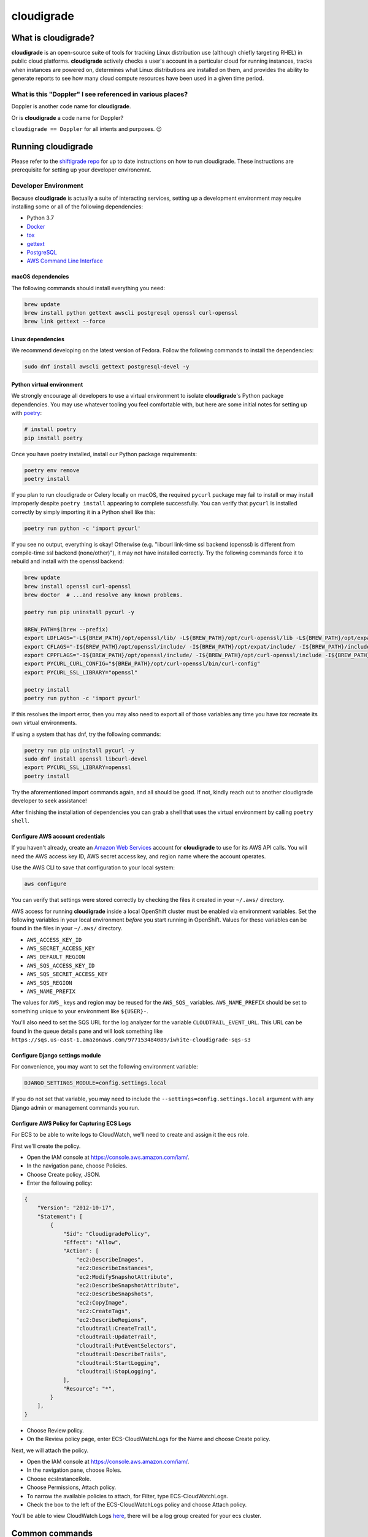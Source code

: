 ***********
cloudigrade
***********

|license| |Build Status| |codecov| |Updates| |Python 3|


What is cloudigrade?
====================

**cloudigrade** is an open-source suite of tools for tracking Linux distribution use (although chiefly targeting RHEL) in public cloud platforms. **cloudigrade** actively checks a user's account in a particular cloud for running instances, tracks when instances are powered on, determines what Linux distributions are installed on them, and provides the ability to generate reports to see how many cloud compute resources have been used in a given time period.


What is this "Doppler" I see referenced in various places?
----------------------------------------------------------

Doppler is another code name for **cloudigrade**.

Or is **cloudigrade** a code name for Doppler?

``cloudigrade == Doppler`` for all intents and purposes. 😉


Running cloudigrade
===================

Please refer to the `shiftigrade repo <https://gitlab.com/cloudigrade/shiftigrade>`_ for up to date instructions on how to run cloudigrade. These instructions are prerequisite for setting up your developer environemnt.


Developer Environment
---------------------

Because **cloudigrade** is actually a suite of interacting services, setting up a development environment may require installing some or all of the following dependencies:

-  Python 3.7
-  `Docker <https://www.docker.com/community-edition#/download>`_
-  `tox <https://tox.readthedocs.io/>`_
-  `gettext <https://www.gnu.org/software/gettext/>`_
-  `PostgreSQL <https://www.postgresql.org/download/>`_
-  `AWS Command Line Interface <https://aws.amazon.com/cli/>`_


macOS dependencies
~~~~~~~~~~~~~~~~~~

The following commands should install everything you need:

.. code-block:: bash

    brew update
    brew install python gettext awscli postgresql openssl curl-openssl
    brew link gettext --force


Linux dependencies
~~~~~~~~~~~~~~~~~~

We recommend developing on the latest version of Fedora. Follow the following commands to install the dependencies:

.. code-block:: bash

    sudo dnf install awscli gettext postgresql-devel -y


Python virtual environment
~~~~~~~~~~~~~~~~~~~~~~~~~~

We strongly encourage all developers to use a virtual environment to isolate **cloudigrade**\ 's Python package dependencies. You may use whatever tooling you feel comfortable with, but here are some initial notes for setting up with `poetry <https://python-poetry.org/docs/>`_:

.. code-block:: bash

    # install poetry
    pip install poetry

Once you have poetry installed, install our Python package requirements:

.. code-block:: sh

    poetry env remove
    poetry install

If you plan to run cloudigrade or Celery locally on macOS, the required ``pycurl`` package may fail to install or may install improperly despite ``poetry install`` appearing to complete successfully. You can verify that ``pycurl`` is installed correctly by simply importing it in a Python shell like this:

.. code-block:: sh

    poetry run python -c 'import pycurl'

If you see no output, everything is okay! Otherwise (e.g. "libcurl link-time ssl backend (openssl) is different from compile-time ssl backend (none/other)"), it may not have installed correctly. Try the following commands force it to rebuild and install with the openssl backend:

.. code-block:: sh

    brew update
    brew install openssl curl-openssl
    brew doctor  # ...and resolve any known problems.

    poetry run pip uninstall pycurl -y

    BREW_PATH=$(brew --prefix)
    export LDFLAGS="-L${BREW_PATH}/opt/openssl/lib/ -L${BREW_PATH}/opt/curl-openssl/lib -L${BREW_PATH}/opt/expat/lib/ -L${BREW_PATH}/lib -L/usr/lib/"
    export CFLAGS="-I${BREW_PATH}/opt/openssl/include/ -I${BREW_PATH}/opt/expat/include/ -I${BREW_PATH}/include/"
    export CPPFLAGS="-I${BREW_PATH}/opt/openssl/include/ -I${BREW_PATH}/opt/curl-openssl/include -I${BREW_PATH}/opt/expat/include/  -I${BREW_PATH}/include/"
    export PYCURL_CURL_CONFIG="${BREW_PATH}/opt/curl-openssl/bin/curl-config"
    export PYCURL_SSL_LIBRARY="openssl"

    poetry install
    poetry run python -c 'import pycurl'

If this resolves the import error, then you may also need to export all of those variables any time you have `tox` recreate its own virtual environments.

If using a system that has dnf, try the following commands:

.. code-block:: sh

    poetry run pip uninstall pycurl -y
    sudo dnf install openssl libcurl-devel
    export PYCURL_SSL_LIBRARY=openssl
    poetry install

Try the aforementioned import commands again, and all should be good. If not, kindly reach out to another cloudigrade developer to seek assistance!

After finishing the installation of dependencies you can grab a shell that uses the virtual environment by calling ``poetry shell``.


Configure AWS account credentials
~~~~~~~~~~~~~~~~~~~~~~~~~~~~~~~~~

If you haven't already, create an `Amazon Web Services <https://aws.amazon.com/>`_ account for **cloudigrade** to use for its AWS API calls. You will need the AWS access key ID, AWS secret access key, and region name where the account operates.

Use the AWS CLI to save that configuration to your local system:

.. code-block:: bash

    aws configure

You can verify that settings were stored correctly by checking the files it created in your ``~/.aws/`` directory.

AWS access for running **cloudigrade** inside a local OpenShift cluster must be enabled via environment variables. Set the following variables in your local environment *before* you start running in OpenShift. Values for these variables can be found in the files in your ``~/.aws/`` directory.

-  ``AWS_ACCESS_KEY_ID``
-  ``AWS_SECRET_ACCESS_KEY``
-  ``AWS_DEFAULT_REGION``
-  ``AWS_SQS_ACCESS_KEY_ID``
-  ``AWS_SQS_SECRET_ACCESS_KEY``
-  ``AWS_SQS_REGION``
-  ``AWS_NAME_PREFIX``

The values for ``AWS_`` keys and region may be reused for the ``AWS_SQS_`` variables. ``AWS_NAME_PREFIX`` should be set to something unique to your environment like ``${USER}-``.

You'll also need to set the SQS URL for the log analyzer for the variable ``CLOUDTRAIL_EVENT_URL``. This URL can be found in the queue details pane and will look something like ``https://sqs.us-east-1.amazonaws.com/977153484089/iwhite-cloudigrade-sqs-s3``


Configure Django settings module
~~~~~~~~~~~~~~~~~~~~~~~~~~~~~~~~

For convenience, you may want to set the following environment variable:

.. code-block:: sh

    DJANGO_SETTINGS_MODULE=config.settings.local

If you do not set that variable, you may need to include the ``--settings=config.settings.local`` argument with any Django admin or management commands you run.


Configure AWS Policy for Capturing ECS Logs
~~~~~~~~~~~~~~~~~~~~~~~~~~~~~~~~~~~~~~~~~~~

For ECS to be able to write logs to CloudWatch, we'll need to create and assign it the ecs role.

First we'll create the policy.

- Open the IAM console at https://console.aws.amazon.com/iam/.
- In the navigation pane, choose Policies.
- Choose Create policy, JSON.
- Enter the following policy:
.. code-block:: json

    {
        "Version": "2012-10-17",
        "Statement": [
            {
                "Sid": "CloudigradePolicy",
                "Effect": "Allow",
                "Action": [
                    "ec2:DescribeImages",
                    "ec2:DescribeInstances",
                    "ec2:ModifySnapshotAttribute",
                    "ec2:DescribeSnapshotAttribute",
                    "ec2:DescribeSnapshots",
                    "ec2:CopyImage",
                    "ec2:CreateTags",
                    "ec2:DescribeRegions",
                    "cloudtrail:CreateTrail",
                    "cloudtrail:UpdateTrail",
                    "cloudtrail:PutEventSelectors",
                    "cloudtrail:DescribeTrails",
                    "cloudtrail:StartLogging",
                    "cloudtrail:StopLogging",
                ],
                "Resource": "*",
            }
        ],
    }

- Choose Review policy.
- On the Review policy page, enter ECS-CloudWatchLogs for the Name and choose Create policy.

Next, we will attach the policy.

- Open the IAM console at https://console.aws.amazon.com/iam/.
- In the navigation pane, choose Roles.
- Choose ecsInstanceRole.
- Choose Permissions, Attach policy.
- To narrow the available policies to attach, for Filter, type ECS-CloudWatchLogs.
- Check the box to the left of the ECS-CloudWatchLogs policy and choose Attach policy.

You'll be able to view CloudWatch Logs `here <https://console.aws.amazon.com/cloudwatch/home?region=us-east-1#logs:>`_, there will be a log group created for your ecs cluster.


Common commands
===============


Running Locally in OpenShift
----------------------------

All OC make commands are located in the `shiftigrade repository <https://gitlab.com/cloudigrade/shiftigrade>`_. Please clone and run all oc related make commands from there.
To start the local cluster run the following:

.. code-block:: bash

    cd <shiftigrade-repo>
    make oc-up

That will start a barebones OpenShift cluster that will persist configuration between restarts.

If you'd like to start the cluster, and deploy Cloudigrade along with supporting services run the following:

.. code-block:: bash

    # When deploying cloudigrade make sure you have AWS_ACCESS_KEY_ID and
    # AWS_SECRET_ACCESS_KEY set in your environment or the deployment will
    # not be able to talk to your AWS account
    cd <shiftigrade-repo>
    make oc-up-all

This will create the **ImageStream** to track **PostgreSQL:9.6**, template the objects for **cloudigrade**, and apply them to deploy **cloudigrade** and the supporting services. There is a chance that the deployment for **cloudigrade** will fail due to the db not being ready before the mid-deployment hook pod is being run. Simply run the following command to trigger a redemployment for **cloudigrade**:

.. code-block:: bash

    oc rollout latest cloudigrade

To stop the local cluster run the following:

.. code-block:: bash

    cd <shiftigrade-repo>
    make oc-down

Since all cluster information is preserved, you are then able to start the cluster back up with ``make oc-up`` and resume right where you have left off.

If you'd like to remove all your saved settings for your cluster, you can run the following:

.. code-block:: bash

    cd <shifitigrade-repo>
    make oc-clean

There are also other make targets available to deploy just the db or the project by itself, along with installing the templates and the ImageStream object.

Deploying in-progress code to OpenShift
---------------------------------------

If you'd like to deploy your in progress work to the local openshift cluster you can do so by pushing your code to your branch and deploying it with the following commands:

.. code-block:: bash

    # Specify the branch where your code is running as API_REPO_REF
    # and execute the following command
    export API_REPO_REF=1337-my-special-branch
    kontemplate template ocp/local.yaml | oc apply -f -

    # Then simply kick off a new build for cloudigrade
    oc start-build c-api

Now everytime you want your code redeployed you can push your code and trigger a new build using ``oc start-build <build-name>``.

Developing Locally with OpenShift
---------------------------------

By far the best way to develop **cloudigrade** is with it running locally, allowing you to benefit from quick code reloads and easy debugging while offloading running supporting services to OpenShift. There are multiple make targets available to make this process easy. For example to start a cluster and deploy the supporting services all you'd need to run is:

.. code-block:: bash

    cd <shiftigrade-repo>
    make oc-up-dev

This will start OpenShift and create deployments for the database. To then run the Django dev server run:

.. code-block:: bash

    make oc-run-dev

This will also forward ports for the database pod, making them accessible to the development server.

There are other commands available such as ``make oc-run-migrations`` which will run migrations for you against the database in the OpenShift cluster. ``make oc-forward-ports`` which will just forward the ports without starting the development server, allowing you to start it however you wish, and ``make oc-stop-forwarding-ports`` which will clean up the port forwards after you're done.


Testing
-------

To run all local tests as well as our code-quality checking commands:

.. code-block:: sh

    tox

If ``tox`` cannot create its environment due to errors installing pycurl, try setting these environment variables first:

.. code-block:: sh

    export LDFLAGS=-L/usr/local/opt/openssl/lib
    export CPPFLAGS=-I/usr/local/opt/openssl/include
    export PYCURL_SSL_LIBRARY=openssl

If you wish to run *only* the tests:

.. code-block:: sh

    make unittest

If you wish to run a higher-level suite of integration tests, see `integrade <https://github.com/cloudigrade/integrade>`_.

Troubleshooting the local OpenShift Cluster
-------------------------------------------

Occasionally when first deploying a cluster the PostgreSQL deployment will fail and crash loop, an easy way to resolve that is to kick off a new deployment of PostgreSQL with the following command:

.. code-block:: bash

    oc rollout latest dc/postgresql

If the cloudigrade deployment also failed because the database was not available when the migration midhook ran, you can retry that deployment with the following command:

.. code-block:: bash

    oc rollout retry dc/cloudigrade


Updating API Example Docs
-------------------------

To automatically update the API examples documentation, you need a database with current migrations applied but with no customer data in it. If you have deployed to a local OpenShift cluster, you should forward the database port so it can be accessed locally.

.. code-block:: sh

    make oc-forward-ports

Once the database is available, you may run the following Make target to generate the API examples documentation:

.. code-block:: sh

    make docs-api-examples

This will create many use-case-specific records in the database, simulate API calls through cloudigrade, and generate an updated document with the API calls. You should review any changes made by this command before adding and committing them to source control.

Generate a Spec File
--------------------

Generation of the spec file is handled by the same mechanism that serves our spec file via api, to ensure that they are the same. If you've recently made changes to the api and need to update the spec file, run the following command:

.. code-block:: sh

    make spec

Otherwise, if you'd simply like to verify that the spec is current, you can run the following:

.. code-block:: sh

    make spec-test


Authentication
==============

3Scale authentication is used to authenticate
users, for a local deployment, this means including a ``HTTP_X_RH_IDENTITY``
header in all requests.

API access is restricted to authenticated users.

For more information about this header see `examples. <./docs/rest-api-example.rst#Authorization>`_


When accessing any endpoint with the ``HTTP_X_RH_IDENTITY`` header,
if the user found in the header does not exist, it will be created.
It is also possible to programmatically create users on the command line,
for instance for testing. To create a user this way, use:

.. code-block:: sh

    make user
    # or the below command if you're running against cloudigrade in a local OpenShift cluster
    cd <shiftigrade-repo>
    make oc-user


Message Broker
==============

Amazon SQS is used to broker messages between **cloudigrade**, Celery workers, and houndigrade.


Kafka Listener
==============

``listen_to_sources`` is a special Django management command whose purpose is to listen to the Red Hat Insights platform Kafka instance. Currently we only listen to a topic from the `Sources API <https://github.com/RedHatInsights/sources-api>`_ to inform us of when new source authentication objects are created so we can proceed to add them to **cloudigrade**.

Several environment variables may override defaults from ``config.settings`` to configure this command:

- ``LISTENER_TOPIC`` - The topic to listen to
- ``LISTENER_GROUP_ID`` - The listener group
- ``LISTENER_SERVER`` - Kafka server
- ``LISTENER_PORT`` -  Kafka server port
- ``LISTENER_AUTO_COMMIT`` - Whether the messages being received should be marked as so
- ``LISTENER_TIMEOUT`` - Timeout of the listener
- ``LISTENER_PID_PATH`` - The path of the pid file
- ``ENABLE_DATA_MANAGEMENT_FROM_KAFKA_SOURCES`` - bool to feature-flag creation and deletion of users and cloud accounts driven by Kafka messages. When disabled, cloudigrade will only log a message when it reads from the Kafka topic.

The listener will be automatically deployed to all OSD environments, including review. If you'd like to run it locally you don't need to do anything special, simply be in your virtual environment, set your environment variables, and call ``python cloudigrade/manage.py listen_to_sources``.

.. |license| image:: https://img.shields.io/github/license/cloudigrade/cloudigrade.svg
   :target: https://github.com/cloudigrade/cloudigrade/blob/master/LICENSE
.. |Build Status| image:: https://travis-ci.org/cloudigrade/cloudigrade.svg?branch=master
   :target: https://travis-ci.org/cloudigrade/cloudigrade
.. |codecov| image:: https://codecov.io/gh/cloudigrade/cloudigrade/branch/master/graph/badge.svg
   :target: https://codecov.io/gh/cloudigrade/cloudigrade
.. |Updates| image:: https://pyup.io/repos/github/cloudigrade/cloudigrade/shield.svg
   :target: https://pyup.io/repos/github/cloudigrade/cloudigrade/
.. |Python 3| image:: https://pyup.io/repos/github/cloudigrade/cloudigrade/python-3-shield.svg
   :target: https://pyup.io/repos/github/cloudigrade/cloudigrade/
